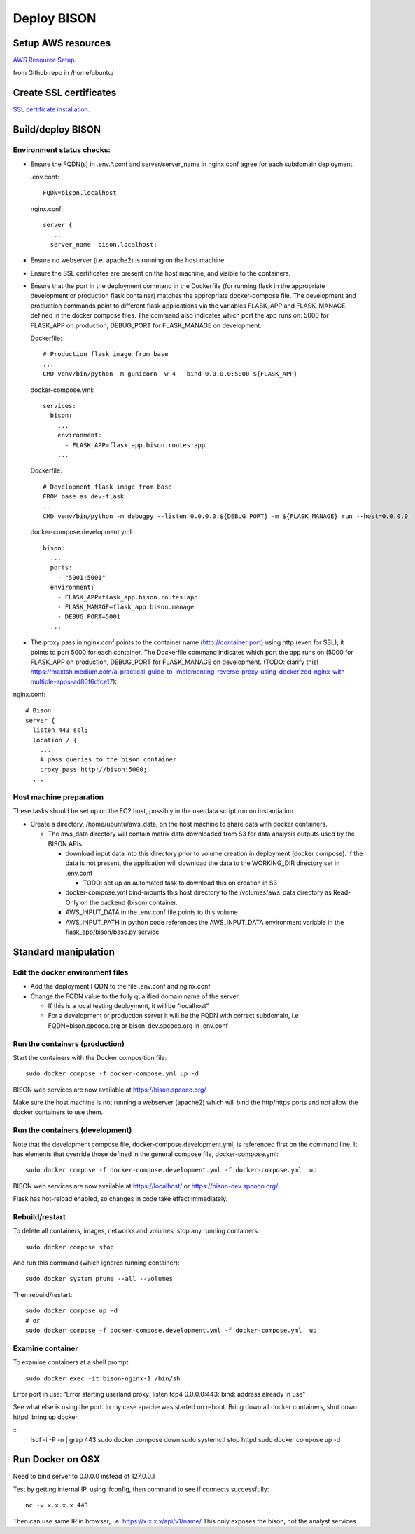 Deploy BISON
##############################

Setup AWS resources
=======================================

`AWS Resource Setup <aws/aws_setup>`_.

from Github repo in /home/ubuntu/

Create SSL certificates
============================

`SSL certificate installation <ssl_certificates>`_.


Build/deploy BISON
================================

Environment status checks:
--------------------------

* Ensure the FQDN(s) in .env.*.conf and server/server_name in nginx.conf agree for each
  subdomain deployment.

  .env.conf::

    FQDN=bison.localhost

  nginx.conf::

    server {
      ...
      server_name  bison.localhost;


* Ensure no webserver (i.e. apache2) is running on the host machine
* Ensure the SSL certificates are present on the host machine, and visible to the
  containers.
* Ensure that the port in the deployment command in the Dockerfile (for running
  flask in the appropriate development or production flask container) matches the
  appropriate docker-compose file.  The development and production commands point
  to different flask applications via the variables FLASK_APP and FLASK_MANAGE, defined
  in the docker compose files.  The command also indicates which port the app runs on:
  5000 for FLASK_APP on production, DEBUG_PORT for FLASK_MANAGE on development.

  Dockerfile::

        # Production flask image from base
        ...
        CMD venv/bin/python -m gunicorn -w 4 --bind 0.0.0.0:5000 ${FLASK_APP}

  docker-compose.yml::

      services:
        bison:
          ...
          environment:
            - FLASK_APP=flask_app.bison.routes:app
          ...

  Dockerfile::

        # Development flask image from base
        FROM base as dev-flask
        ...
        CMD venv/bin/python -m debugpy --listen 0.0.0.0:${DEBUG_PORT} -m ${FLASK_MANAGE} run --host=0.0.0.0

  docker-compose.development.yml::

      bison:
        ...
        ports:
          - "5001:5001"
        environment:
          - FLASK_APP=flask_app.bison.routes:app
          - FLASK_MANAGE=flask_app.bison.manage
          - DEBUG_PORT=5001
        ...


* The proxy pass in nginx.conf points to the container
  name (http://container:port) using http (even for SSL); it points to port 5000
  for each container.  The Dockerfile command indicates which port the app runs on (5000
  for FLASK_APP on production, DEBUG_PORT for FLASK_MANAGE on development.
  (TODO: clarify this!
  https://maxtsh.medium.com/a-practical-guide-to-implementing-reverse-proxy-using-dockerized-nginx-with-multiple-apps-ad80f6dfce17):

nginx.conf::

    # Bison
    server {
      listen 443 ssl;
      location / {
        ...
        # pass queries to the bison container
        proxy_pass http://bison:5000;
      ...

Host machine preparation
----------------------------
These tasks should be set up on the EC2 host, possibly in the userdata
script run on instantiation.

* Create a directory, /home/ubuntu/aws_data, on the host machine to share data with
  docker containers.

  * The aws_data directory will contain matrix data downloaded from S3
    for data analysis outputs used by the BISON APIs.

    * download input data into this directory prior to volume creation in deployment
      (docker compose).  If the data is not present, the application will download the
      data to the WORKING_DIR directory set in .env.conf

      * TODO: set up an automated task to download this on creation in S3

    * docker-compose.yml bind-mounts this host directory to the /volumes/aws_data
      directory as Read-Only on the backend (bison) container.
    * AWS_INPUT_DATA in the .env.conf file points to this volume
    * AWS_INPUT_PATH in python code references the AWS_INPUT_DATA environment variable
      in the flask_app/bison/base.py service


Standard manipulation
=================================

Edit the docker environment files
-------------------------------------------

* Add the deployment FQDN to the file .env.conf and nginx.conf
* Change the FQDN value to the fully qualified domain name of the server.

  * If this is a local testing deployment, it will be "localhost"
  * For a development or production server it will be the FQDN with correct subdomain,
    i.e FQDN=bison.spcoco.org or bison-dev.spcoco.org in .env.conf

Run the containers (production)
-------------------------------------------

Start the containers with the Docker composition file::

    sudo docker compose -f docker-compose.yml up -d

BISON web services are now available at https://bison.spcoco.org/

Make sure the host machine is not running a webserver (apache2) which will bind
the http/https ports and not allow the docker containers to use them.


Run the containers (development)
-------------------------------------------

Note that the development compose file, docker-compose.development.yml, is referenced
first on the command line.  It has elements that override those defined in the
general compose file, docker-compose.yml::

    sudo docker compose -f docker-compose.development.yml -f docker-compose.yml  up

BISON web services are now available at https://localhost/ or
https://bison-dev.spcoco.org/

Flask has hot-reload enabled, so changes in code take effect immediately.


Rebuild/restart
-------------------------------------------

To delete all containers, images, networks and volumes, stop any running
containers::

    sudo docker compose stop


And run this command (which ignores running container)::

    sudo docker system prune --all --volumes

Then rebuild/restart::

    sudo docker compose up -d
    # or
    sudo docker compose -f docker-compose.development.yml -f docker-compose.yml  up

Examine container
-------------------------------------------

To examine containers at a shell prompt::

    sudo docker exec -it bison-nginx-1 /bin/sh

Error port in use:
"Error starting userland proxy: listen tcp4 0.0.0.0:443: bind: address already in use"

See what else is using the port.  In my case apache was started on reboot.  Bring down
all docker containers, shut down httpd, bring up docker.

::
    lsof -i -P -n | grep 443
    sudo docker compose down
    sudo systemctl stop httpd
    sudo docker compose  up -d

Run Docker on OSX
=================================

Need to bind server to 0.0.0.0 instead of 127.0.0.1

Test by getting internal IP, using ifconfig, then command to see if connects successfully::

    nc -v x.x.x.x 443

Then can use same IP in browser, i.e. https://x.x.x.x/api/v1/name/
This only exposes the bison, not the analyst services.
